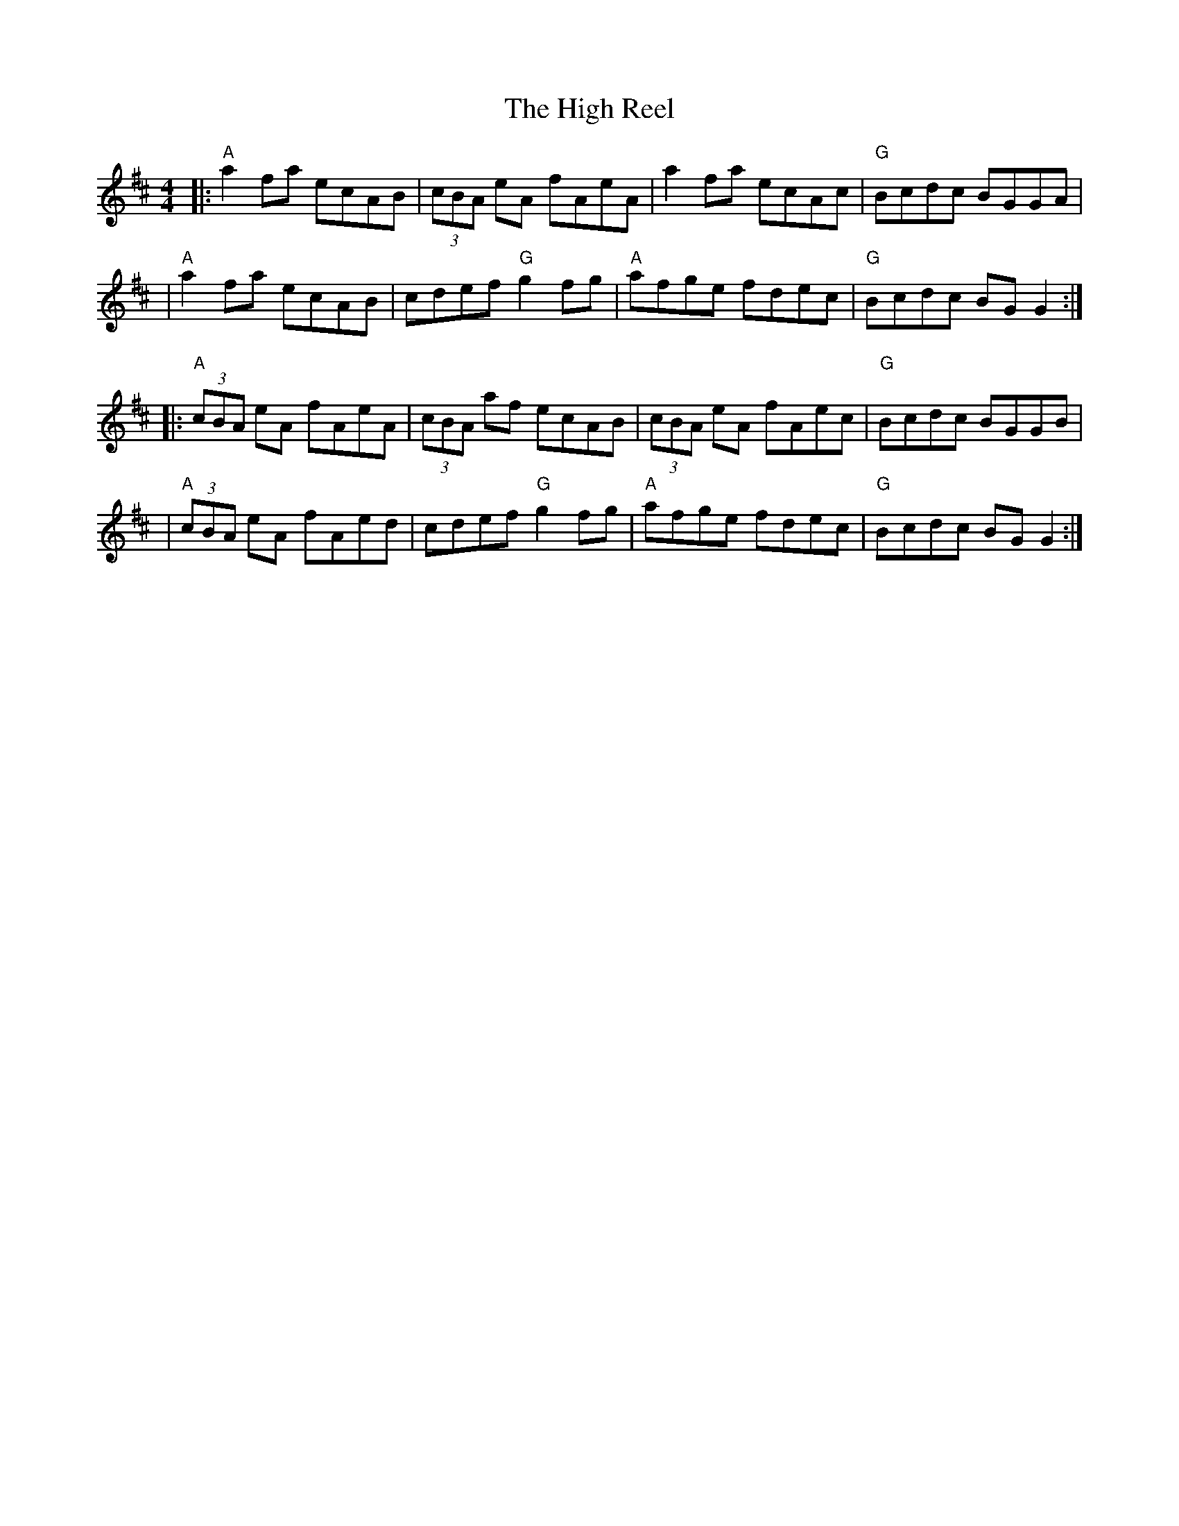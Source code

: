 X:1
T:The High Reel
M:4/4
L:1/8
K:AMix
|:"A"a2fa ecAB | (3cBA eA fAeA | a2fa ecAc | "G"Bcdc BGGA |
| "A"a2fa ecAB | cdef "G"g2fg | "A"afge fdec | "G"Bcdc BGG2 :|
|:"A"(3cBA eA fAeA | (3cBA af ecAB | (3cBA eA fAec | "G"Bcdc BGGB |
| "A"(3cBA eA fAed | cdef "G"g2fg | "A"afge fdec | "G"Bcdc BGG2 :|

